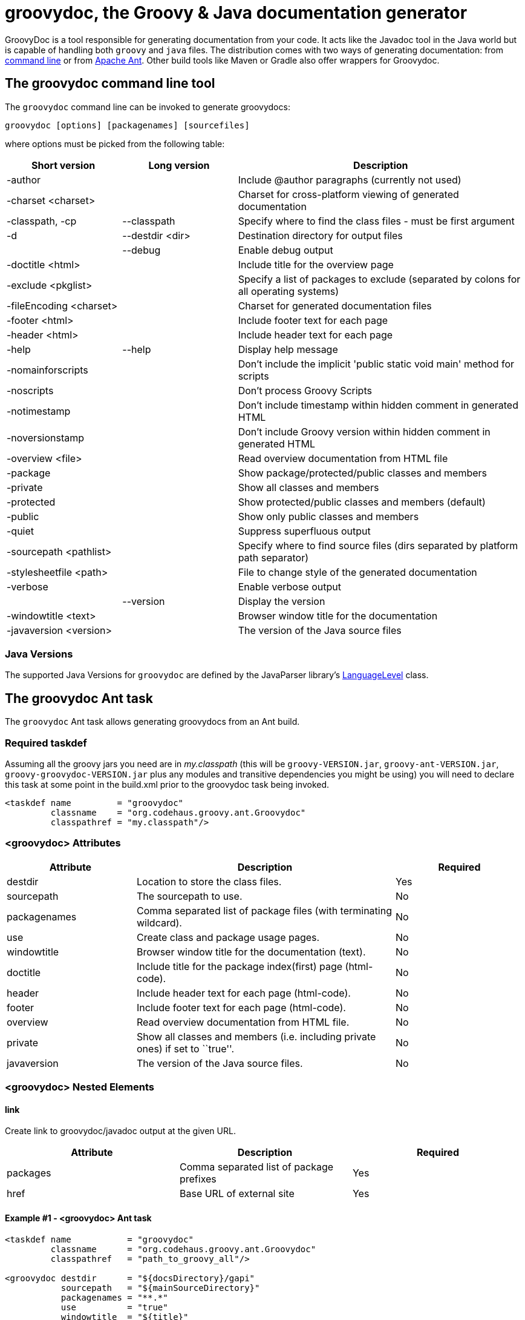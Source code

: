 //////////////////////////////////////////

  Licensed to the Apache Software Foundation (ASF) under one
  or more contributor license agreements.  See the NOTICE file
  distributed with this work for additional information
  regarding copyright ownership.  The ASF licenses this file
  to you under the Apache License, Version 2.0 (the
  "License"); you may not use this file except in compliance
  with the License.  You may obtain a copy of the License at

    http://www.apache.org/licenses/LICENSE-2.0

  Unless required by applicable law or agreed to in writing,
  software distributed under the License is distributed on an
  "AS IS" BASIS, WITHOUT WARRANTIES OR CONDITIONS OF ANY
  KIND, either express or implied.  See the License for the
  specific language governing permissions and limitations
  under the License.

//////////////////////////////////////////

= groovydoc, the Groovy & Java documentation generator

GroovyDoc is a tool responsible for generating documentation from your code. It acts like the Javadoc tool in the
Java world but is capable of handling both `groovy` and `java` files. The distribution comes with two ways of generating
documentation: from <<Groovydoc-CommandLine,command line>> or from <<Groovydoc-Ant,Apache Ant>>. Other build tools
like Maven or Gradle also offer wrappers for Groovydoc.

[[Groovydoc-CommandLine]]
== The groovydoc command line tool

The `groovydoc` command line can be invoked to generate groovydocs:

----
groovydoc [options] [packagenames] [sourcefiles]
----

where options must be picked from the following table:

[cols="2,2,5",options="header,footer"]
|=======================================================================
|Short version |Long version |Description
|-author | |Include @author paragraphs (currently not used)
|-charset <charset>| |Charset for cross-platform viewing of generated documentation
|-classpath, -cp | --classpath |Specify where to find the class files - must be
first argument
|-d |--destdir <dir> |Destination directory for output files
| |--debug|Enable debug output
|-doctitle <html> | |Include title for the overview page
|-exclude <pkglist>| | Specify a list of packages to exclude
(separated by colons for all operating systems)
|-fileEncoding <charset>| |Charset for generated documentation files
|-footer <html> | |Include footer text for each page
|-header <html> | |Include header text for each page
|-help|--help|Display help message
|-nomainforscripts| |Don't include the implicit 'public static void
main' method for scripts
|-noscripts| |Don't process Groovy Scripts
|-notimestamp| |Don't include timestamp within hidden comment in generated HTML
|-noversionstamp| |Don't include Groovy version within hidden comment in generated HTML
|-overview <file>| |Read overview documentation from HTML file
|-package| |Show package/protected/public classes and members
|-private| |Show all classes and members
|-protected| |Show protected/public classes and members (default)
|-public| |Show only public classes and members
|-quiet| |Suppress superfluous output
|-sourcepath <pathlist>| |Specify where to find source files (dirs
separated by platform path separator)
|-stylesheetfile <path>| |File to change style of the generated documentation
|-verbose| |Enable verbose output
| |--version|Display the version
|-windowtitle <text>| |Browser window title for the documentation
|-javaversion <version> | | The version of the Java source files
|=======================================================================

=== Java Versions

The supported Java Versions for `groovydoc` are defined by the JavaParser library's link:https://www.javadoc.io/doc/com.github.javaparser/javaparser-core/{javaParserVersion}/com/github/javaparser/ParserConfiguration.LanguageLevel.html[LanguageLevel] class.

[[Groovydoc-Ant]]
== The groovydoc Ant task

The `groovydoc` Ant task allows generating groovydocs from an Ant build.

[[ThegroovydocAnttask-Requiredtaskdef]]
=== Required taskdef

Assuming all the groovy jars you need are in _my.classpath_ (this will be `groovy-VERSION.jar`,
`groovy-ant-VERSION.jar`, `groovy-groovydoc-VERSION.jar` plus any modules and transitive dependencies you might be using)
you will need to declare this task at some point in the build.xml prior to the groovydoc task being invoked.

[source,xml]
-----------------------------------------------------------
<taskdef name         = "groovydoc"
         classname    = "org.codehaus.groovy.ant.Groovydoc"
         classpathref = "my.classpath"/>
-----------------------------------------------------------

[[ThegroovydocAnttask-groovydocAttributes]]
=== <groovydoc> Attributes

[cols="1,2,1",options="header,footer"]
|=======================================================================
|Attribute |Description |Required
|destdir |Location to store the class files. |Yes
|sourcepath |The sourcepath to use. |No
|packagenames |Comma separated list of package files (with terminating
wildcard). |No
|use |Create class and package usage pages. |No
|windowtitle |Browser window title for the documentation (text). |No
|doctitle |Include title for the package index(first) page (html-code).
|No
|header |Include header text for each page (html-code). |No
|footer |Include footer text for each page (html-code). |No
|overview |Read overview documentation from HTML file. |No
|private |Show all classes and members (i.e. including private ones) if
set to ``true''. |No
|javaversion |The version of the Java source files. |No
|=======================================================================

[[ThegroovydocAnttask-groovydocNestedElements]]
=== <groovydoc> Nested Elements

[[ThegroovydocAnttask-link]]
==== link

Create link to groovydoc/javadoc output at the given URL.

[cols="<,<,<",options="header,footer"]
|=======================================================
|Attribute |Description |Required
|packages |Comma separated list of package prefixes |Yes
|href |Base URL of external site |Yes
|=======================================================

[[ThegroovydocAnttask-Example1-groovydocAnttask]]
==== Example #1 - <groovydoc> Ant task

[source,xml]
----------------------------------------------------------------------------------------------------------------
<taskdef name           = "groovydoc"
         classname      = "org.codehaus.groovy.ant.Groovydoc"
         classpathref   = "path_to_groovy_all"/>

<groovydoc destdir      = "${docsDirectory}/gapi"
           sourcepath   = "${mainSourceDirectory}"
           packagenames = "**.*"
           use          = "true"
           windowtitle  = "${title}"
           doctitle     = "${title}"
           header       = "${title}"
           footer       = "${docFooter}"
           overview     = "src/main/overview.html"
           private      = "false">
        <link packages="java.,org.xml.,javax.,org.xml." href="http://docs.oracle.com/javase/8/docs/api/"/>
        <link packages="org.apache.tools.ant."          href="http://docs.groovy-lang.org/docs/ant/api/"/>
        <link packages="org.junit.,junit.framework."    href="http://junit.org/junit4/javadoc/latest/"/>
        <link packages="groovy.,org.codehaus.groovy."   href="http://docs.groovy-lang.org/latest/html/api/"/>
        <link packages="org.codehaus.gmaven."           href="http://groovy.github.io/gmaven/apidocs/"/>
</groovydoc>
----------------------------------------------------------------------------------------------------------------

[[ThegroovydocAnttask-Example2-ExecutinggroovydocfromGroovy]]
==== Example #2 - Executing <groovydoc> from Groovy

[source,groovy]
--------------------------------------------------------------------------------------------------------------
def ant = new AntBuilder()
ant.taskdef(name: "groovydoc", classname: "org.codehaus.groovy.ant.Groovydoc")
ant.groovydoc(
    destdir      : "${docsDirectory}/gapi",
    sourcepath   : "${mainSourceDirectory}",
    packagenames : "**.*",
    use          : "true",
    windowtitle  : "${title}",
    doctitle     : "${title}",
    header       : "${title}",
    footer       : "${docFooter}",
    overview     : "src/main/overview.html",
    private      : "false") {
        link(packages:"java.,org.xml.,javax.,org.xml.",href:"http://docs.oracle.com/javase/8/docs/api/")
        link(packages:"groovy.,org.codehaus.groovy.",  href:"http://docs.groovy-lang.org/latest/html/api/")
        link(packages:"org.apache.tools.ant.",         href:"http://docs.groovy-lang.org/docs/ant/api/")
        link(packages:"org.junit.,junit.framework.",   href:"http://junit.org/junit4/javadoc/latest/")
        link(packages:"org.codehaus.gmaven.",          href:"http://groovy.github.io/gmaven/apidocs/")
}
--------------------------------------------------------------------------------------------------------------

=== Custom templates

The `groovydoc` Ant task supports custom templates, but it requires two steps:

. A custom groovydoc class
. A new groovydoc task definition

==== Custom Groovydoc class

The first step requires you to extend the `Groovydoc` class, like in the following example:

[source,java]
----
package org.codehaus.groovy.tools.groovydoc;

import org.codehaus.groovy.ant.Groovydoc;

/**
 * Overrides GroovyDoc's default class template - for testing purpose only.
 */
public class CustomGroovyDoc extends Groovydoc {

    @Override
    protected String[] getClassTemplates() {
        return new String[]{"org/codehaus/groovy/tools/groovydoc/testfiles/classDocName.html"};
    }
}
----

You can override the following methods:

* `getClassTemplates` for class-level templates
* `getPackageTemplates` for package-level templates
* `getDocTemplates` for top-level templates

You can find the list of default templates in the `org.codehaus.groovy.tools.groovydoc.gstringTemplates.GroovyDocTemplateInfo`
class.

==== Using the custom groovydoc task

Once you've written the class, using it is just a matter of redefining the `groovydoc` task:

[source,xml]
----
<taskdef name           = "groovydoc"
         classname      = "org.codehaus.groovy.ant.CustomGroovyDoc"
         classpathref   = "path_to_groovy_all"/>
----

Please note that template customization is provided as is. APIs are subject to change, so you must consider this as a
fragile feature.

[[Groovydoc-GMavenPlus]]
== GMavenPlus Maven Plugin
https://github.com/groovy/GMavenPlus[GMavenPlus] is a Maven plugin with goals that
support GroovyDoc generation.

